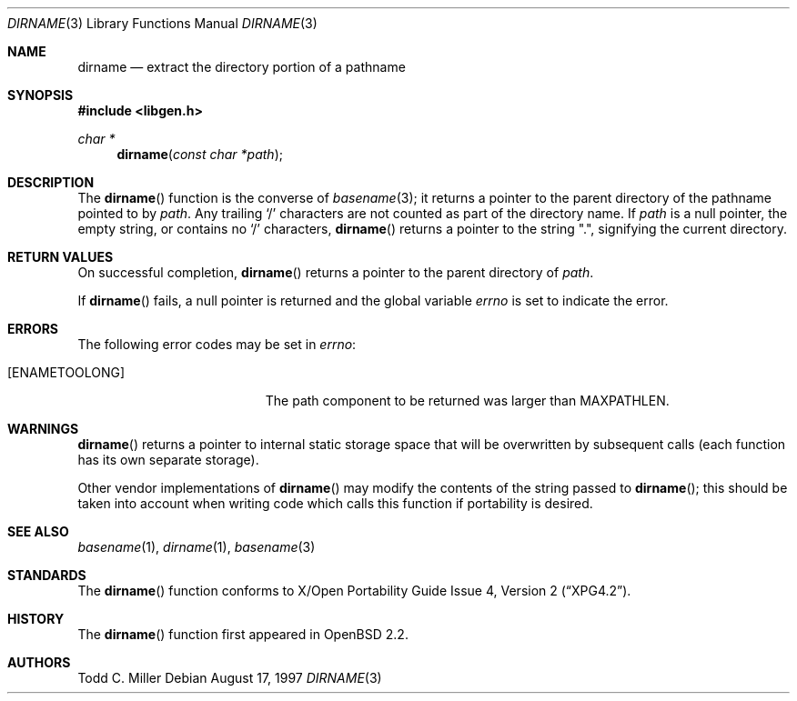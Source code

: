 .\" $OpenBSD: dirname.3,v 1.16 2003/07/30 22:29:32 millert Exp $
.\"
.\" Copyright (c) 1997 Todd C. Miller <Todd.Miller@courtesan.com>
.\"
.\" Permission to use, copy, modify, and distribute this software for any
.\" purpose with or without fee is hereby granted, provided that the above
.\" copyright notice and this permission notice appear in all copies.
.\"
.\" THE SOFTWARE IS PROVIDED "AS IS" AND THE AUTHOR DISCLAIMS ALL WARRANTIES
.\" WITH REGARD TO THIS SOFTWARE INCLUDING ALL IMPLIED WARRANTIES OF
.\" MERCHANTABILITY AND FITNESS. IN NO EVENT SHALL THE AUTHOR BE LIABLE FOR
.\" ANY SPECIAL, DIRECT, INDIRECT, OR CONSEQUENTIAL DAMAGES OR ANY DAMAGES
.\" WHATSOEVER RESULTING FROM LOSS OF USE, DATA OR PROFITS, WHETHER IN AN
.\" ACTION OF CONTRACT, NEGLIGENCE OR OTHER TORTIOUS ACTION, ARISING OUT OF
.\" OR IN CONNECTION WITH THE USE OR PERFORMANCE OF THIS SOFTWARE.
.\"
.Dd August 17, 1997
.Dt DIRNAME 3
.Os
.Sh NAME
.Nm dirname
.Nd extract the directory portion of a pathname
.Sh SYNOPSIS
.Fd #include <libgen.h>
.Ft char *
.Fn dirname "const char *path"
.Sh DESCRIPTION
The
.Fn dirname
function is the converse of
.Xr basename 3 ;
it returns a pointer to the parent directory of the pathname pointed to by
.Ar path .
Any trailing
.Sq \&/
characters are not counted as part of the directory
name.
If
.Ar path
is a null pointer, the empty string, or contains no
.Sq \&/
characters,
.Fn dirname
returns a pointer to the string
.Qq \&. ,
signifying the current directory.
.Sh RETURN VALUES
On successful completion,
.Fn dirname
returns a pointer to the parent directory of
.Ar path .
.Pp
If
.Fn dirname
fails, a null pointer is returned and the global variable
.Va errno
is set to indicate the error.
.Sh ERRORS
The following error codes may be set in
.Va errno :
.Bl -tag -width Er
.It Bq Er ENAMETOOLONG
The path component to be returned was larger than
.Dv MAXPATHLEN .
.El
.Sh WARNINGS
.Fn dirname
returns a pointer to internal static storage space that will be overwritten
by subsequent calls (each function has its own separate storage).
.Pp
Other vendor implementations of
.Fn dirname
may modify the contents of the string passed to
.Fn dirname ;
this should be taken into account when writing code which calls this function
if portability is desired.
.Sh SEE ALSO
.Xr basename 1 ,
.Xr dirname 1 ,
.Xr basename 3
.Sh STANDARDS
The
.Fn dirname
function conforms to
.St -xpg4.2 .
.Sh HISTORY
The
.Fn dirname
function first appeared in
.Ox 2.2 .
.Sh AUTHORS
.An Todd C. Miller
